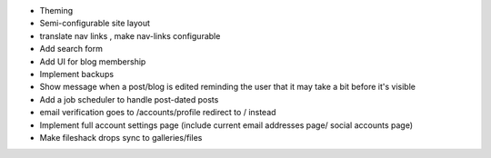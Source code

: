 * Theming
* Semi-configurable site layout
* translate nav links , make nav-links configurable
* Add search form
* Add UI for blog membership
* Implement backups
* Show message when a post/blog is edited reminding the user that it may take a bit before it's visible
* Add a job scheduler to handle post-dated posts
* email verification goes to /accounts/profile redirect to / instead
* Implement full account settings page (include current email addresses page/ social accounts page)
* Make fileshack drops sync to galleries/files
